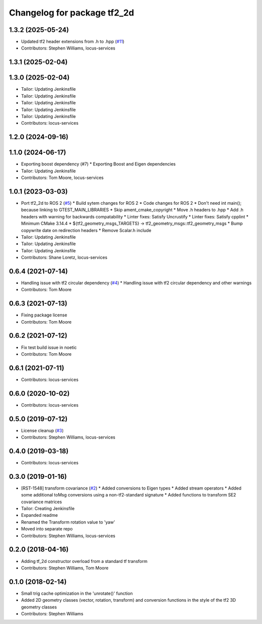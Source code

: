 ^^^^^^^^^^^^^^^^^^^^^^^^^^^^
Changelog for package tf2_2d
^^^^^^^^^^^^^^^^^^^^^^^^^^^^

1.3.2 (2025-05-24)
------------------
* Updated tf2 header extensions from .h to .hpp (`#11 <https://github.com/locusrobotics/tf2_2d/issues/11>`_)
* Contributors: Stephen Williams, locus-services

1.3.1 (2025-02-04)
------------------

1.3.0 (2025-02-04)
------------------
* Tailor: Updating Jenkinsfile
* Tailor: Updating Jenkinsfile
* Tailor: Updating Jenkinsfile
* Tailor: Updating Jenkinsfile
* Tailor: Updating Jenkinsfile
* Contributors: locus-services

1.2.0 (2024-09-16)
------------------

1.1.0 (2024-06-17)
------------------
* Exporting boost dependency (#7)
  * Exporting Boost and Eigen dependencies
* Tailor: Updating Jenkinsfile
* Contributors: Tom Moore, locus-services

1.0.1 (2023-03-03)
------------------
* Port tf2_2d to ROS 2 (`#5 <https://github.com/locusrobotics/tf2_2d/issues/5>`_)
  * Build sytem changes for ROS 2
  * Code changes for ROS 2
  * Don't need int main(); because linking to GTEST_MAIN_LIBRARIES
  * Skip ament_cmake_copyright
  * Move .h headers to .hpp
  * Add .h headers with warning for backwards compatability
  * Linter fixes: Satisfy Uncrustify
  * Linter fixes: Satisfy cpplint
  * Minimum CMake 3.14.4
  * ${tf2_geometry_msgs_TARGETS} -> tf2_geometry_msgs::tf2_geometry_msgs
  * Bump copywrite date on redirection headers
  * Remove Scalar.h include
* Tailor: Updating Jenkinsfile
* Tailor: Updating Jenkinsfile
* Tailor: Updating Jenkinsfile
* Contributors: Shane Loretz, locus-services

0.6.4 (2021-07-14)
------------------
* Handling issue with tf2 circular dependency (`#4 <https://github.com/locusrobotics/tf2_2d/issues/4>`_)
  * Handling issue with tf2 circular dependency and other warnings
* Contributors: Tom Moore

0.6.3 (2021-07-13)
------------------
* Fixing package license
* Contributors: Tom Moore

0.6.2 (2021-07-12)
------------------
* Fix test build issue in noetic
* Contributors: Tom Moore

0.6.1 (2021-07-11)
------------------
* Contributors: locus-services

0.6.0 (2020-10-02)
------------------
* Contributors: locus-services

0.5.0 (2019-07-12)
------------------
* License cleanup (`#3 <https://github.com/locusrobotics/tf2_2d/issues/3>`_)
* Contributors: Stephen Williams, locus-services

0.4.0 (2019-03-18)
------------------
* Contributors: locus-services

0.3.0 (2019-01-16)
------------------
* [RST-1548] transform covariance (`#2 <https://github.com/locusrobotics/tf2_2d/issues/2>`_)
  * Added conversions to Eigen types
  * Added stream operators
  * Added some additional toMsg conversions using a non-tf2-standard signature
  * Added functions to transform SE2 covariance matrices
* Tailor: Creating Jenkinsfile
* Expanded readme
* Renamed the Transform rotation value to 'yaw'
* Moved into separate repo
* Contributors: Stephen Williams, locus-services

0.2.0 (2018-04-16)
------------------
* Adding tf_2d constructor overload from a standard tf transform
* Contributors: Stephen Williams, Tom Moore

0.1.0 (2018-02-14)
------------------
* Small trig cache optimization in the 'unrotate()' function
* Added 2D geometry classes (vector, rotation, transform) and conversion functions in the style of the tf2 3D geometry classes
* Contributors: Stephen Williams
